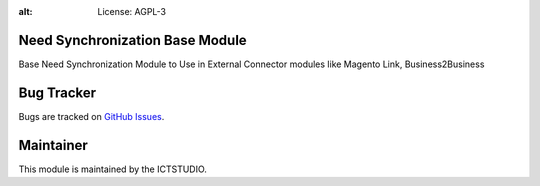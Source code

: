 .. image:: https://img.shields.io/badge/licence-AGPL--3-blue.svg
:alt: License: AGPL-3

Need Synchronization Base Module
================================
Base Need Synchronization Module to Use in External Connector modules like Magento Link, Business2Business


Bug Tracker
===========
Bugs are tracked on `GitHub Issues <https://github.com/ICTSTUDIO/odoo-extra-addons/issues>`_.

Maintainer
==========
.. image:: https://www.ictstudio.eu/github_logo.png
   :alt: ICTSTUDIO
   :target: https://www.ictstudio.eu

This module is maintained by the ICTSTUDIO.